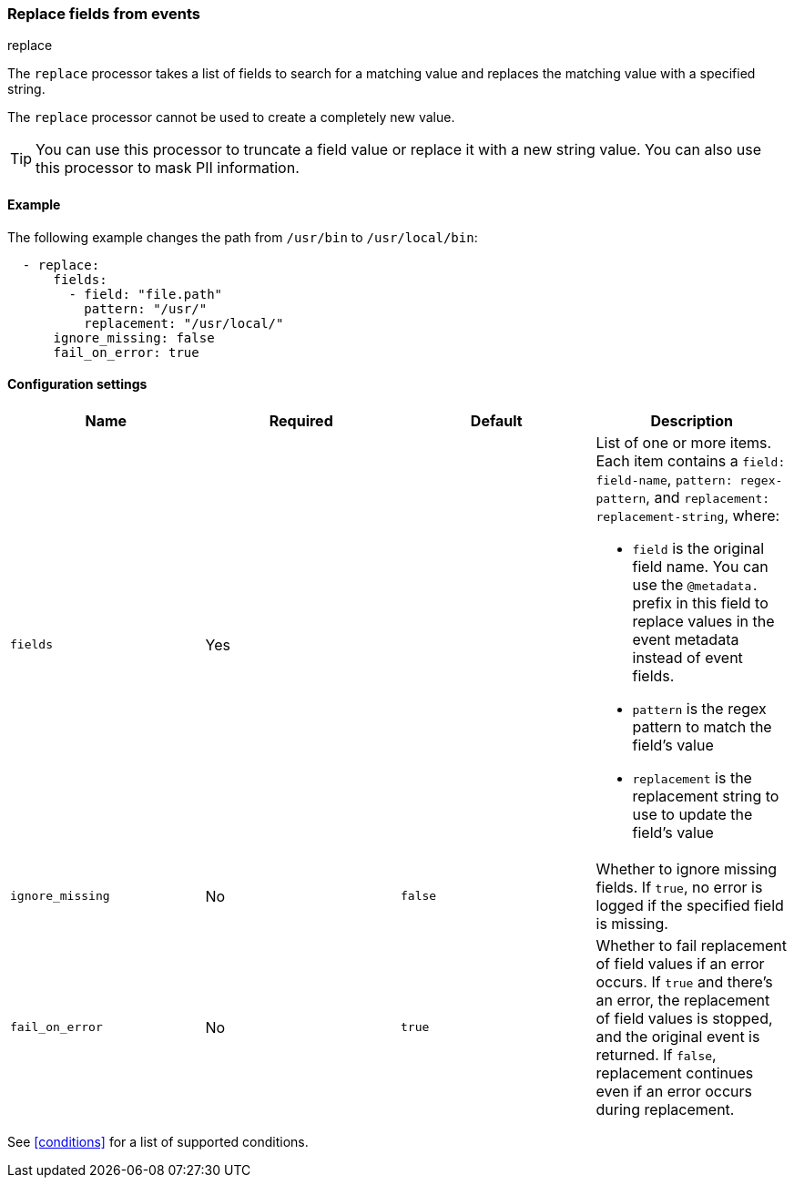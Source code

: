 [[replace-fields]]
=== Replace fields from events

++++
<titleabbrev>replace</titleabbrev>
++++

The `replace` processor takes a list of fields to search for a matching
value and replaces the matching value with a specified string.


The `replace` processor cannot be used to create a completely new value.

TIP: You can use this processor to truncate a field value or replace
it with a new string value. You can also use this processor to mask PII
information.

[discrete]
==== Example

The following example changes the path from `/usr/bin` to `/usr/local/bin`:

[source,yaml]
-------
  - replace:
      fields:
        - field: "file.path"
          pattern: "/usr/"
          replacement: "/usr/local/"
      ignore_missing: false
      fail_on_error: true
-------

[discrete]
==== Configuration settings

[options="header"]
|===
| Name | Required | Default | Description

| `fields`
| Yes
|
a| List of one or more items. Each item contains a `field: field-name`,
`pattern: regex-pattern`, and `replacement: replacement-string`, where:

* `field` is the original field name. You can use the `@metadata.` prefix in this field to replace values in the event metadata instead of event fields.
* `pattern` is the regex pattern to match the field's value
* `replacement` is the replacement string to use to update the field's value

| `ignore_missing`
| No
| `false`
| Whether to ignore missing fields. If `true`, no error is logged if the specified field is missing.

|`fail_on_error`
| No
| `true`
| Whether to fail replacement of field values if an error occurs.
If `true` and there's an error, the replacement of field values is stopped, and the original event is returned.
If `false`, replacement continues even if an error occurs during replacement.

|===

See <<conditions>> for a list of supported conditions.
